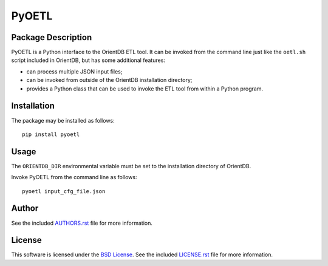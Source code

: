 .. -*- rst -*-

PyOETL
======

Package Description
-------------------
PyOETL is a Python interface to the OrientDB ETL tool. It can be invoked from 
the command line just like the ``oetl.sh`` script included in OrientDB, but has 
some additional features:

- can process multiple JSON input files; 
- can be invoked from outside of the OrientDB installation directory; 
- provides a Python class that can be used 
  to invoke the ETL tool from within a Python program.

.. image:: https://img.shields.io/pypi/v/pyoetl.svg
    :target: https://pypi.python.org/pypi/pyoetl
    :alt: Latest Version
.. image:: https://img.shields.io/pypi/dm/pyoetl.svg
    :target: https://pypi.python.org/pypi/pyoetl
    :alt: Downloads

Installation
------------
The package may be installed as follows: ::

    pip install pyoetl

Usage
-----
The ``ORIENTDB_DIR`` environmental variable must be set to the installation 
directory of OrientDB.

Invoke PyOETL from the command line as follows: ::

    pyoetl input_cfg_file.json

Author
------
See the included `AUTHORS.rst
<https://github.com/lebedov/pyoetl/blob/master/AUTHORS.rst>`_ file for more
information.

License
-------
This software is licensed under the `BSD License
<http://www.opensource.org/licenses/bsd-license>`_.  See the included
`LICENSE.rst <https://github.com/lebedov/pyoetl/blob/master/LICENSE.rst>`_ file
for more information.
